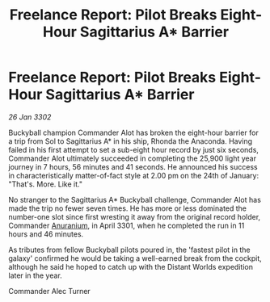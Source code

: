 :PROPERTIES:
:ID:       b3a4f4f4-eba3-441b-81d8-84f851570476
:END:
#+title: Freelance Report: Pilot Breaks Eight-Hour Sagittarius A* Barrier
#+filetags: :3301:3302:galnet:

* Freelance Report: Pilot Breaks Eight-Hour Sagittarius A* Barrier

/26 Jan 3302/

Buckyball champion Commander Alot has broken the eight-hour barrier for a trip from Sol to Sagittarius A* in his ship, Rhonda the Anaconda. Having failed in his first attempt to set a sub-eight hour record by just six seconds, Commander Alot ultimately succeeded in completing the 25,900 light year journey in 7 hours, 56 minutes and 41 seconds. He announced his success in characteristically matter-of-fact style at 2.00 pm on the 24th of January: "That's. More. Like it." 

No stranger to the Sagittarius A* Buckyball challenge, Commander Alot has made the trip no fewer seven times. He has more or less dominated the number-one slot since first wresting it away from the original record holder, Commander [[id:8c6e19e1-9523-4321-a333-41cacd7a47ee][Anuranium]], in April 3301, when he completed the run in 11 hours and 46 minutes. 

As tributes from fellow Buckyball pilots poured in, the 'fastest pilot in the galaxy' confirmed he would be taking a well-earned break from the cockpit, although he said he hoped to catch up with the Distant Worlds expedition later in the year. 

Commander Alec Turner
